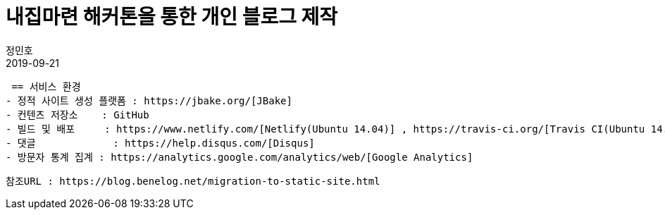 = 내집마련 해커톤을 통한 개인 블로그 제작
정민호
2019-09-21
:jbake-last_updated: 2019-09-21
:jbake-type: post
:jbake-status: published
:jbake-tags: log
:description: 내집마련 해커톤을 통한 개인 블로그 제작 과정 소개
:jbake-og: {"image": "img/jdk/duke.jpg"}
:idprefix:
:toc:
:sectnums:


 == 서비스 환경
- 정적 사이트 생성 플랫폼 : https://jbake.org/[JBake]
- 컨텐츠 저장소    : GitHub
- 빌드 및 배포     : https://www.netlify.com/[Netlify(Ubuntu 14.04)] , https://travis-ci.org/[Travis CI(Ubuntu 14.04)]
- 댓글             : https://help.disqus.com/[Disqus]
- 방문자 통계 집계 : https://analytics.google.com/analytics/web/[Google Analytics]

----
참조URL : https://blog.benelog.net/migration-to-static-site.html
----